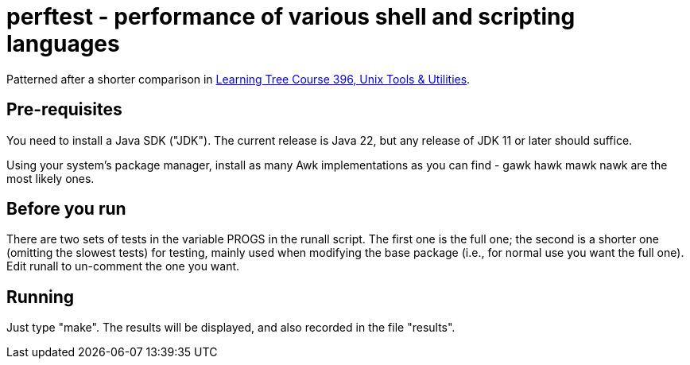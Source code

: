 = perftest - performance of various shell and scripting languages

Patterned after a shorter comparison in
https://learningtree.com/396[Learning Tree Course 396, Unix Tools & Utilities].

== Pre-requisites

You need to install a Java SDK ("JDK"). The current release is Java 22, but
any release of JDK 11 or later should suffice.

Using your system's package manager, install as many Awk implementations as
you can find - gawk hawk mawk nawk are the most likely ones.

== Before you run

There are two sets of tests in the variable PROGS in the runall script.
The first one is the full one; the second is a shorter one (omitting the
slowest tests) for testing, mainly used when modifying the base package
(i.e., for normal use you want the full one). Edit runall to un-comment
the one you want.

== Running

Just type "make". The results will be displayed, and also recorded in 
the file "results".
